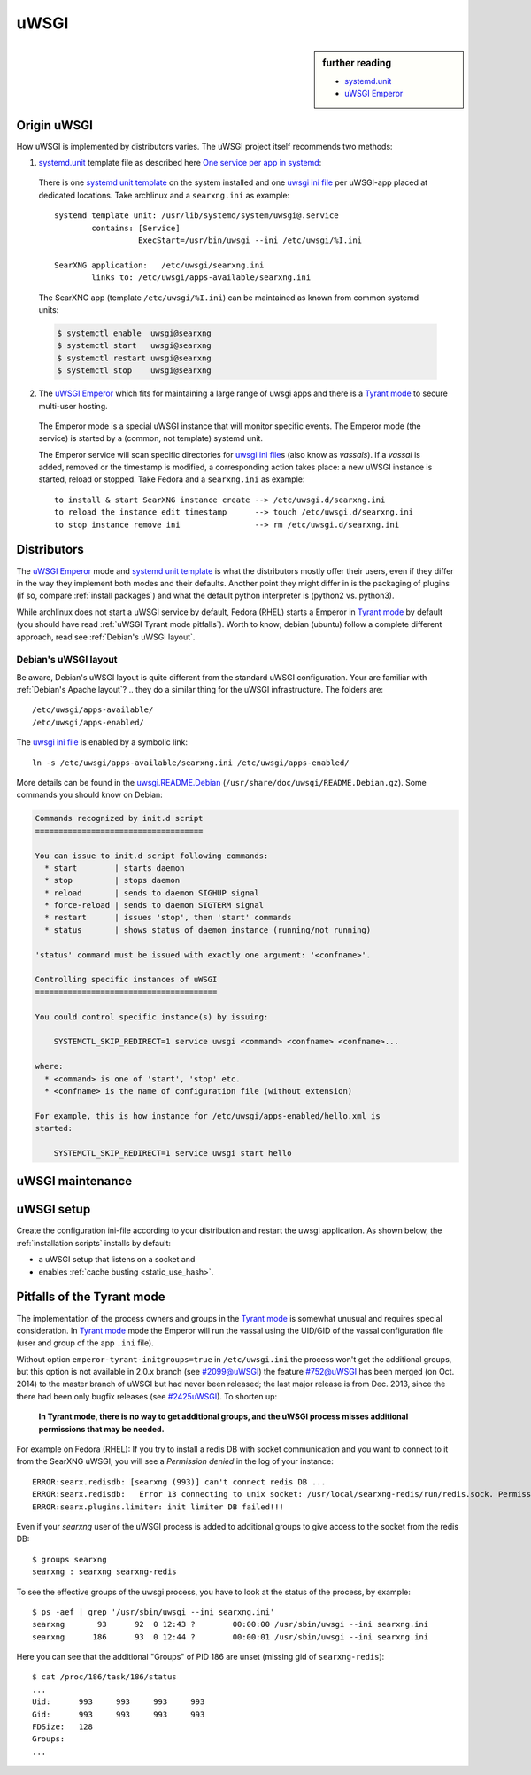 .. _searxng uwsgi:

=====
uWSGI
=====

.. sidebar:: further reading

   - `systemd.unit`_
   - `uWSGI Emperor`_

.. _systemd.unit: https://www.freedesktop.org/software/systemd/man/systemd.unit.html
.. _One service per app in systemd:
    https://uwsgi-docs.readthedocs.io/en/latest/Systemd.html#one-service-per-app-in-systemd
.. _uWSGI Emperor:
    https://uwsgi-docs.readthedocs.io/en/latest/Emperor.html
.. _uwsgi ini file:
   https://uwsgi-docs.readthedocs.io/en/latest/Configuration.html#ini-files
.. _systemd unit template:
   http://0pointer.de/blog/projects/instances.html


Origin uWSGI
============

.. _Tyrant mode:
   https://uwsgi-docs.readthedocs.io/en/latest/Emperor.html#tyrant-mode-secure-multi-user-hosting

How uWSGI is implemented by distributors varies. The uWSGI project itself
recommends two methods:

1. `systemd.unit`_ template file as described here `One service per app in systemd`_:

  There is one `systemd unit template`_ on the system installed and one `uwsgi
  ini file`_ per uWSGI-app placed at dedicated locations.  Take archlinux and a
  ``searxng.ini`` as example::

    systemd template unit: /usr/lib/systemd/system/uwsgi@.service
            contains: [Service]
                      ExecStart=/usr/bin/uwsgi --ini /etc/uwsgi/%I.ini

    SearXNG application:   /etc/uwsgi/searxng.ini
            links to: /etc/uwsgi/apps-available/searxng.ini

  The SearXNG app (template ``/etc/uwsgi/%I.ini``) can be maintained as known
  from common systemd units:

  .. code:: sh

     $ systemctl enable  uwsgi@searxng
     $ systemctl start   uwsgi@searxng
     $ systemctl restart uwsgi@searxng
     $ systemctl stop    uwsgi@searxng

2. The `uWSGI Emperor`_ which fits for maintaining a large range of uwsgi
   apps and there is a `Tyrant mode`_ to secure multi-user hosting.

  The Emperor mode is a special uWSGI instance that will monitor specific
  events.  The Emperor mode (the service) is started by a (common, not template)
  systemd unit.

  The Emperor service will scan specific directories for `uwsgi ini file`_\s
  (also know as *vassals*).  If a *vassal* is added, removed or the timestamp is
  modified, a corresponding action takes place: a new uWSGI instance is started,
  reload or stopped.  Take Fedora and a ``searxng.ini`` as example::

    to install & start SearXNG instance create --> /etc/uwsgi.d/searxng.ini
    to reload the instance edit timestamp      --> touch /etc/uwsgi.d/searxng.ini
    to stop instance remove ini                --> rm /etc/uwsgi.d/searxng.ini


Distributors
============

The `uWSGI Emperor`_ mode and `systemd unit template`_ is what the distributors
mostly offer their users, even if they differ in the way they implement both
modes and their defaults.  Another point they might differ in is the packaging of
plugins (if so, compare :ref:`install packages`) and what the default python
interpreter is (python2 vs. python3).

While archlinux does not start a uWSGI service by default, Fedora (RHEL) starts
a Emperor in `Tyrant mode`_ by default (you should have read :ref:`uWSGI Tyrant
mode pitfalls`).  Worth to know; debian (ubuntu) follow a complete different
approach, read see :ref:`Debian's uWSGI layout`.

.. _Debian's uWSGI layout:

Debian's uWSGI layout
---------------------

.. _uwsgi.README.Debian:
    https://salsa.debian.org/uwsgi-team/uwsgi/-/raw/debian/latest/debian/uwsgi.README.Debian

Be aware, Debian's uWSGI layout is quite different from the standard uWSGI
configuration.  Your are familiar with :ref:`Debian's Apache layout`? .. they do a
similar thing for the uWSGI infrastructure. The folders are::

    /etc/uwsgi/apps-available/
    /etc/uwsgi/apps-enabled/

The `uwsgi ini file`_ is enabled by a symbolic link::

  ln -s /etc/uwsgi/apps-available/searxng.ini /etc/uwsgi/apps-enabled/

More details can be found in the uwsgi.README.Debian_
(``/usr/share/doc/uwsgi/README.Debian.gz``).  Some commands you should know on
Debian:

.. code:: none

    Commands recognized by init.d script
    ====================================

    You can issue to init.d script following commands:
      * start        | starts daemon
      * stop         | stops daemon
      * reload       | sends to daemon SIGHUP signal
      * force-reload | sends to daemon SIGTERM signal
      * restart      | issues 'stop', then 'start' commands
      * status       | shows status of daemon instance (running/not running)

    'status' command must be issued with exactly one argument: '<confname>'.

    Controlling specific instances of uWSGI
    =======================================

    You could control specific instance(s) by issuing:

        SYSTEMCTL_SKIP_REDIRECT=1 service uwsgi <command> <confname> <confname>...

    where:
      * <command> is one of 'start', 'stop' etc.
      * <confname> is the name of configuration file (without extension)

    For example, this is how instance for /etc/uwsgi/apps-enabled/hello.xml is
    started:

        SYSTEMCTL_SKIP_REDIRECT=1 service uwsgi start hello


.. _uWSGI maintenance:

uWSGI maintenance
=================

.. tabs::

   .. group-tab:: Ubuntu / debian

      .. kernel-include:: $DOCS_BUILD/includes/searxng.rst
         :start-after: START searxng uwsgi-description ubuntu-20.04
         :end-before: END searxng uwsgi-description ubuntu-20.04

   .. hotfix: a bug group-tab need this comment

   .. group-tab:: Arch Linux

      .. kernel-include:: $DOCS_BUILD/includes/searxng.rst
         :start-after: START searxng uwsgi-description arch
         :end-before: END searxng uwsgi-description arch

   .. hotfix: a bug group-tab need this comment

   .. group-tab::  Fedora / RHEL

      .. kernel-include:: $DOCS_BUILD/includes/searxng.rst
         :start-after: START searxng uwsgi-description fedora
         :end-before: END searxng uwsgi-description fedora


.. _uwsgi setup:

uWSGI setup
===========

Create the configuration ini-file according to your distribution and restart the
uwsgi application.  As shown below, the :ref:`installation scripts` installs by
default:

- a uWSGI setup that listens on a socket and
- enables :ref:`cache busting <static_use_hash>`.

.. tabs::

   .. group-tab:: Ubuntu / debian

      .. kernel-include:: $DOCS_BUILD/includes/searxng.rst
         :start-after: START searxng uwsgi-appini ubuntu-20.04
         :end-before: END searxng uwsgi-appini ubuntu-20.04

   .. hotfix: a bug group-tab need this comment

   .. group-tab:: Arch Linux

      .. kernel-include:: $DOCS_BUILD/includes/searxng.rst
         :start-after: START searxng uwsgi-appini arch
         :end-before: END searxng uwsgi-appini arch

   .. hotfix: a bug group-tab need this comment

   .. group-tab::  Fedora / RHEL

      .. kernel-include:: $DOCS_BUILD/includes/searxng.rst
         :start-after: START searxng uwsgi-appini fedora
         :end-before: END searxng uwsgi-appini fedora


.. _uWSGI Tyrant mode pitfalls:

Pitfalls of the Tyrant mode
===========================

The implementation of the process owners and groups in the `Tyrant mode`_ is
somewhat unusual and requires special consideration.  In `Tyrant mode`_ mode the
Emperor will run the vassal using the UID/GID of the vassal configuration file
(user and group of the app ``.ini`` file).

.. _#2099@uWSGI: https://github.com/unbit/uwsgi/issues/2099
.. _#752@uWSGI: https://github.com/unbit/uwsgi/pull/752
.. _#2425uWSGI: https://github.com/unbit/uwsgi/issues/2425

Without option ``emperor-tyrant-initgroups=true`` in ``/etc/uwsgi.ini`` the
process won't get the additional groups, but this option is not available in
2.0.x branch (see `#2099@uWSGI`_) the feature `#752@uWSGI`_ has been merged (on
Oct. 2014) to the master branch of uWSGI but had never been released; the last
major release is from Dec. 2013, since the there had been only bugfix releases
(see `#2425uWSGI`_). To shorten up:

  **In Tyrant mode, there is no way to get additional groups, and the uWSGI
  process misses additional permissions that may be needed.**

For example on Fedora (RHEL): If you try to install a redis DB with socket
communication and you want to connect to it from the SearXNG uWSGI, you will see a
*Permission denied* in the log of your instance::

  ERROR:searx.redisdb: [searxng (993)] can't connect redis DB ...
  ERROR:searx.redisdb:   Error 13 connecting to unix socket: /usr/local/searxng-redis/run/redis.sock. Permission denied.
  ERROR:searx.plugins.limiter: init limiter DB failed!!!

Even if your *searxng* user of the uWSGI process is added to additional groups
to give access to the socket from the redis DB::

  $ groups searxng
  searxng : searxng searxng-redis

To see the effective groups of the uwsgi process, you have to look at the status
of the process, by example::

  $ ps -aef | grep '/usr/sbin/uwsgi --ini searxng.ini'
  searxng       93      92  0 12:43 ?        00:00:00 /usr/sbin/uwsgi --ini searxng.ini
  searxng      186      93  0 12:44 ?        00:00:01 /usr/sbin/uwsgi --ini searxng.ini

Here you can see that the additional "Groups" of PID 186 are unset (missing gid
of ``searxng-redis``)::

  $ cat /proc/186/task/186/status
  ...
  Uid:      993     993     993     993
  Gid:      993     993     993     993
  FDSize:   128
  Groups:
  ...
